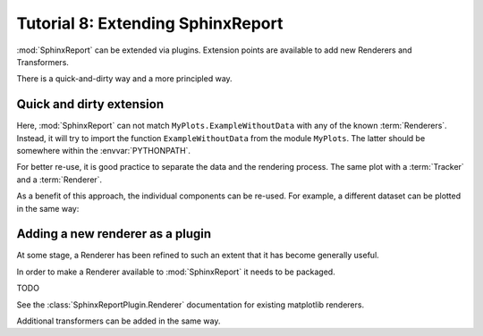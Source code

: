 .. _Tutorial8:

==================================
Tutorial 8: Extending SphinxReport
==================================

:mod:`SphinxReport` can be extended via plugins.
Extension points are available to add new
Renderers and Transformers.

There is a quick-and-dirty way and a more
principled way.

Quick and dirty extension
=========================

.. report:: Tracker.Empty
   :render: MyPlots.ExampleWithoutData

   An example of a plot that does not require data

Here, :mod:`SphinxReport` can not match ``MyPlots.ExampleWithoutData``
with any of the known :term:`Renderers`. Instead, it will try to import
the function ``ExampleWithoutData`` from the module ``MyPlots``. The
latter should be somewhere within the :envvar:`PYTHONPATH`.

For better re-use, it is good practice to separate the data and the rendering process. 
The same plot with a :term:`Tracker` and a :term:`Renderer`.

.. report:: MyPlots.ExampleData1
   :render: MyPlots.ExampleWithoutData

   The same plot, but separated into a :term:`Tracker`
   and :term:`Renderer`.

As a benefit of this approach, the individual components can be re-used.
For example, a different dataset can be plotted in the same way:

.. report:: MyPlots.ExampleData2
   :render: MyPlots.ExampleWithoutData

   The same plot, but separated into a :term:`Tracker`
   and :term:`Renderer`.

Adding a new renderer as a plugin
=================================

At some stage, a Renderer has been refined to such an extent
that it has become generally useful.

In order to make a Renderer available
to :mod:`SphinxReport` it needs to be packaged.

TODO

See the :class:`SphinxReportPlugin.Renderer` documentation
for existing matplotlib renderers.

Additional transformers can be added in the same way.



